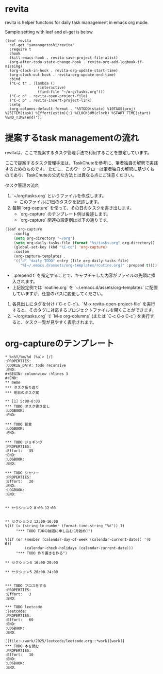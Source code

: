 * revita

revita is helper functons for daily task management in emacs org mode.

Sample setting with leaf and el-get is below.

#+begin_src elisp
(leaf revita
  :el-get "yamanogotoshi/revita"
  :require t
  :hook
  (kill-emacs-hook . revita-save-project-file-alist)
  (org-after-todo-state-change-hook . revita-org-add-logbook-if-missing)
  (org-clock-in-hook . revita-org-update-start-time)
  (org-clock-out-hook . revita-org-update-end-time)
  :bind
  ("C-c t" . (lambda () 
               (interactive)
               (find-file "~/org/tasks.org")))
  ("C-c o" . revita-open-project-file)
  ("C-c p" . revita-insert-project-link)
  :setq
  (org-columns-default-format . "%5TODO(state) %10TAGS(proj) %25ITEM(task) %Effort(estim){:} %CLOCKSUM(clock) %START_TIME(start) %END_TIME(end)"))
  #+end_src


* 提案するtask managementの流れ

revitaは、ここで提案するタスク管理手法で利用することを想定しています。

ここで提案するタスク管理手法は、TaskChuteを参考に、筆者独自の解釈で実践するためのものです。
ただし、このワークフローは筆者独自の解釈に基づくものであり、TaskChuteの公式な方法とは異なる点にご注意ください。

タスク管理の流れ
1. `~/org/tasks.org` というファイルを作成します。
   - このファイルに1日のタスクを記述します。
2. 毎朝 `org-capture` を使って、その日のタスクを書き出します。
   - `org-capture` のテンプレート例は後述します。
   - `org-capture` 関連の設定例は以下の通りです。
#+begin_src emacs-lisp
(leaf org-capture
    :config
    (setq org-directory "~/org")
    (setq org-daily-tasks-file (format "%s/tasks.org" org-directory))
    (global-set-key (kbd "\C-cc") 'org-capture)
    :custom
    (org-capture-templates .
    '(("d" "daily TODO" entry (file org-daily-tasks-file)
       "%[~/.emacs.d/assets/org-templates/routine.org]" :prepend t))))
#+end_src
   - `:prepend t` を指定することで、キャプチャした内容がファイルの先頭に挿入されます。
   - 上記設定例では `routine.org` を `~/.emacs.d/assets/org-templates` に配置していますが、任意のパスに変更してください。
3. 各見出しにタグを付け (`C-c C-c`)、`M-x revita-open-project-file` を実行すると、そのタグに対応するプロジェクトファイルを開くことができます。
4. `~/org/tasks.org` で `M-x org-columns` (または `C-c C-x C-c`) を実行すると、タスク一覧が見やすく表示されます。

* org-captureのテンプレート  
#+begin_src 
* %<%Y/%m/%d (%a)> [/]
:PROPERTIES:
:COOKIE_DATA: todo recursive
:END:
#+BEGIN: columnview :hlines 3
#+END:
** memo
*** タスク振り返り
*** 明日のタスク案

** [1] 5:00-8:00
*** TODO タスク書き出し
:LOGBOOK:
:END:

*** TODO 朝食
:LOGBOOK:
:END:

*** TODO ジョギング
:PROPERTIES:
:Effort:   35
:END:
:LOGBOOK:
:END:

*** TODO シャワー
:PROPERTIES:
:Effort:   20
:END:
:LOGBOOK:
:END:


** セクション2 8:00-12:00


** セクション3 12:00-16:00
%(if (= (string-to-number (format-time-string "%d")) 1)
     "*** TODO TJKの抽選に申し込む(月始め)")

%(if (or (member (calendar-day-of-week (calendar-current-date)) '(0 6))
         (calendar-check-holidays (calendar-current-date)))
     "*** TODO 作り置きを作る")

** セクション4 16:00-20:00

** セクション5 20:00-24:00


*** TODO フロスをする
:PROPERTIES:
:Effort:   3
:END:

*** TODO leetcode                                                  :leetcode:
:PROPERTIES:
:Effort:   60
:END:
:LOGBOOK:
:END:

[[file:~/work/2025/leetcode/leetcode.org::*work][work]]
*** TODO 本を読む
:PROPERTIES:
:Effort:   10
:END:
:LOGBOOK:
:END:
     
#+end_src
  
